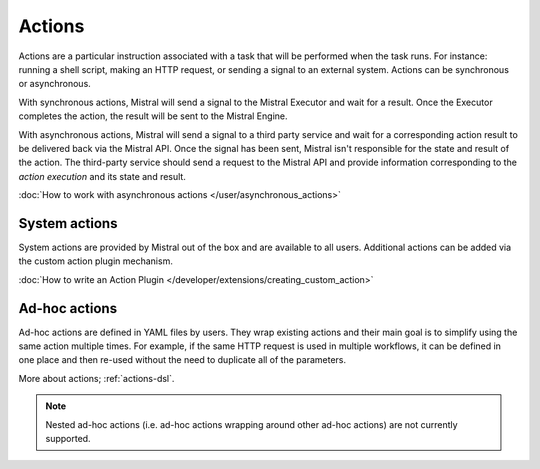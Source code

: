 Actions
=======

Actions are a particular instruction associated with a task that will be
performed when the task runs. For instance: running a shell script, making an
HTTP request, or sending a signal to an external system. Actions can be
synchronous or asynchronous.

With synchronous actions, Mistral will send a signal to the Mistral Executor
and wait for a result. Once the Executor completes the action, the result will
be sent to the Mistral Engine.

With asynchronous actions, Mistral will send a signal to a third party service
and wait for a corresponding action result to be delivered back via the Mistral
API. Once the signal has been sent, Mistral isn't responsible for the state and
result of the action. The third-party service should send a request to the
Mistral API and provide information corresponding to the *action execution* and
its state and result.

.. image:: /img/Mistral_actions.png

:doc:`How to work with asynchronous actions </user/asynchronous_actions>`

System actions
--------------

System actions are provided by Mistral out of the box and are available to all
users. Additional actions can be added via the custom action plugin mechanism.

:doc:`How to write an Action Plugin
</developer/extensions/creating_custom_action>`


Ad-hoc actions
--------------

Ad-hoc actions are defined in YAML files by users. They wrap existing actions
and their main goal is to simplify using the same action multiple times.  For
example, if the same HTTP request is used in multiple workflows, it can be
defined in one place and then re-used without the need to duplicate all of the
parameters.

More about actions; :ref:`actions-dsl`.

.. note::

    Nested ad-hoc actions (i.e. ad-hoc actions wrapping around other ad-hoc
    actions) are not currently supported.
